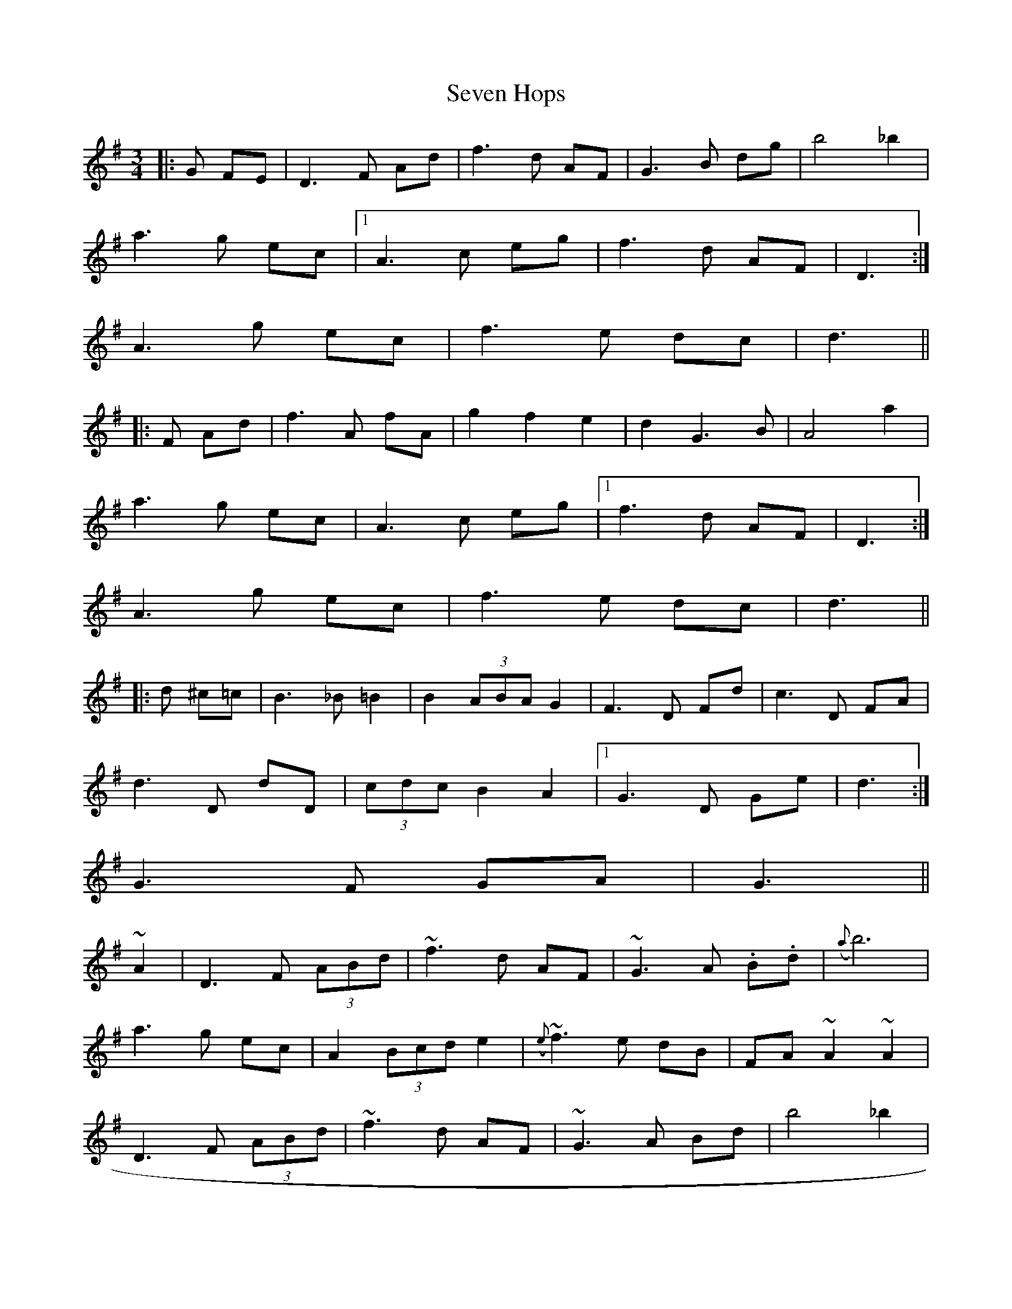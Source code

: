 X: 3
T: Seven Hops
Z: ceolachan
S: https://thesession.org/tunes/3628#setting16623
R: waltz
M: 3/4
L: 1/8
K: Gmaj
|:G FE|D3 F Ad|f3 d AF|G3 B dg|b4 _b2| a3 g ec|1 A3 c eg|f3 d AF|D3:| 2 A3 g ec|f3 e dc|d3|||:F Ad|f3 A fA|g2 f2 e2|d2 G3 B|A4 a2| a3 g ec|A3 c eg|1 f3 d AF|D3:| 2 A3 g ec|f3 e dc|d3|||:d ^c=c|B3 _B =B2|B2 (3ABA G2|F3 D Fd|c3 D FA| d3 D dD|(3cdc B2 A2|1 G3 D Ge|d3:| 2 G3 F GA|G3||~A2|D3 F (3ABd|~f3 d AF|~G3 A .B.d|({a}b6)| a3 g ec|A2 (3Bcd e2|({e}~f3 e dB|FA ~A2 ~A2| D3 F (3ABd|~f3 d AF|~G3 A Bd|b4 _b2| a3 g ec|A2 (3Bcd e2|~f3 e dc|d4||(3ABd|~f3 A fA|({f}g2) (3fgf (3efe|d2 ~G3 B|A4 a2| ~a3 g ec|A2 (3Bcd e2|f ~f2 e dB|FA ~A2 ~A2| ef ~f2 ~f2|g2 (3fgf (3efe|d2 G3 B|A4 a2| a3 g ec|A2 (3Bcd e2|f ~f2 e dc|d4||(3d^c=c|({A}~B3) _B ~=B2|cB cA BG|({D}~F3) D Fd|c3 D (3FGA| dD cD BD|AD FA DF|G3 D Ge|d4 ^c=c| B3 D Gc|(3BcB (3ABA (3GAG|F2 FD Fd|c3 D (3FGA| d3 D (3Bcd|c2 B2 A2|G3 F GA|G4||
